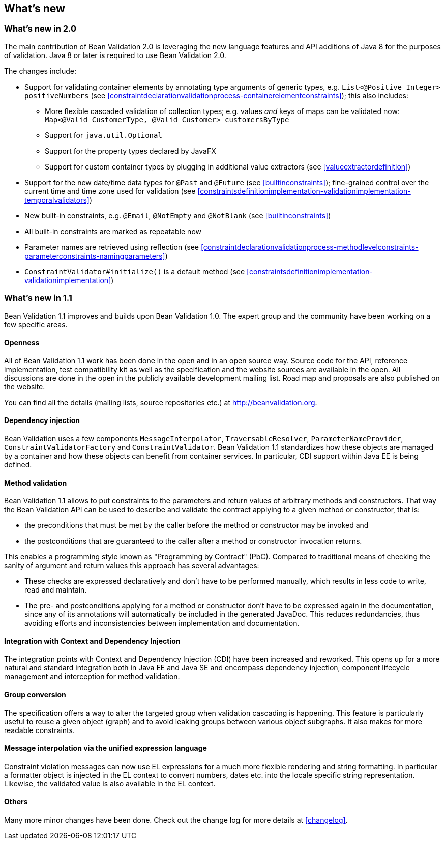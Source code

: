 // Bean Validation
//
// License: Apache License, Version 2.0
// See the license.txt file in the root directory or <http://www.apache.org/licenses/LICENSE-2.0>.

[[whatsnew]]

== What's new

[[whatsnew-20]]
=== What's new in 2.0

The main contribution of Bean Validation 2.0 is leveraging the new language features and API additions of Java 8 for the purposes of validation.
Java 8 or later is required to use Bean Validation 2.0.

The changes include:

* Support for validating container elements by annotating type arguments of generic types, e.g. `List<@Positive Integer> positiveNumbers` (see <<constraintdeclarationvalidationprocess-containerelementconstraints>>);
this also includes:
** More flexible cascaded validation of collection types; e.g. values _and_ keys of maps can be validated now: `Map<@Valid CustomerType, @Valid Customer> customersByType`
** Support for `java.util.Optional`
** Support for the property types declared by JavaFX
** Support for custom container types by plugging in additional value extractors (see <<valueextractordefinition>>)
* Support for the new date/time data types for `@Past` and `@Future` (see <<builtinconstraints>>);
fine-grained control over the current time and time zone used for validation (see <<constraintsdefinitionimplementation-validationimplementation-temporalvalidators>>)
* New built-in constraints, e.g. `@Email`, `@NotEmpty` and `@NotBlank` (see <<builtinconstraints>>)
* All built-in constraints are marked as repeatable now
* Parameter names are retrieved using reflection (see <<constraintdeclarationvalidationprocess-methodlevelconstraints-parameterconstraints-namingparameters>>)
* `ConstraintValidator#initialize()` is a default method (see <<constraintsdefinitionimplementation-validationimplementation>>)

[[whatsnew-11]]
=== What's new in 1.1

Bean Validation 1.1 improves and builds upon Bean Validation 1.0. The expert group and the community have been working on a few specific areas.

[[whatsnew-11-openness]]
==== Openness

All of Bean Validation 1.1 work has been done in the open and in an open source way. Source code for the API, reference implementation, test compatibility kit as well as the specification and the website sources are available in the open. All discussions are done in the open in the publicly available development mailing list. Road map and proposals are also published on the website.

You can find all the details (mailing lists, source repositories etc.) at http://beanvalidation.org.

[[whatsnew-11-cdi]]
==== Dependency injection

Bean Validation uses a few components [classname]`MessageInterpolator`, [classname]`TraversableResolver`, [classname]`ParameterNameProvider`, [classname]`ConstraintValidatorFactory` and [classname]`ConstraintValidator`. Bean Validation 1.1 standardizes how these objects are managed by a container and how these objects can benefit from container services. In particular, CDI support within Java EE is being defined.

[[whatsnew-11-methodvalidation]]
==== Method validation

Bean Validation 1.1 allows to put constraints to the parameters and return values of arbitrary methods and constructors. That way the Bean Validation API can be used to describe and validate the contract applying to a given method or constructor, that is:

* the preconditions that must be met by the caller before the method or constructor may be invoked and
* the postconditions that are guaranteed to the caller after a method or constructor invocation returns.


This enables a programming style known as "Programming by Contract" (PbC). Compared to traditional means of checking the sanity of argument and return values this approach has several advantages:

* These checks are expressed declaratively and don't have to be performed manually, which results in less code to write, read and maintain.
* The pre- and postconditions applying for a method or constructor don't have to be expressed again in the documentation, since any of its annotations will automatically be included in the generated JavaDoc. This reduces redundancies, thus avoiding efforts and inconsistencies between implementation and documentation.

[[whatsnew-11-contextcdi]]
==== Integration with Context and Dependency Injection

The integration points with Context and Dependency Injection (CDI) have been increased and reworked. This opens up for a more natural and standard integration both in Java EE and Java SE and encompass dependency injection, component lifecycle management and interception for method validation.

[[whatsnew-11-groupconversion]]
==== Group conversion

The specification offers a way to alter the targeted group when validation cascading is happening. This feature is particularly useful to reuse a given object (graph) and to avoid leaking groups between various object subgraphs. It also makes for more readable constraints.

[[whatsnew-11-expressionlanguage]]
==== Message interpolation via the unified expression language

Constraint violation messages can now use EL expressions for a much more flexible rendering and string formatting. In particular a formatter object is injected in the EL context to convert numbers, dates etc. into the locale specific string representation. Likewise, the validated value is also available in the EL context.

[[whatsnew-11-others]]
==== Others

Many more minor changes have been done. Check out the change log for more details at <<changelog>>.
